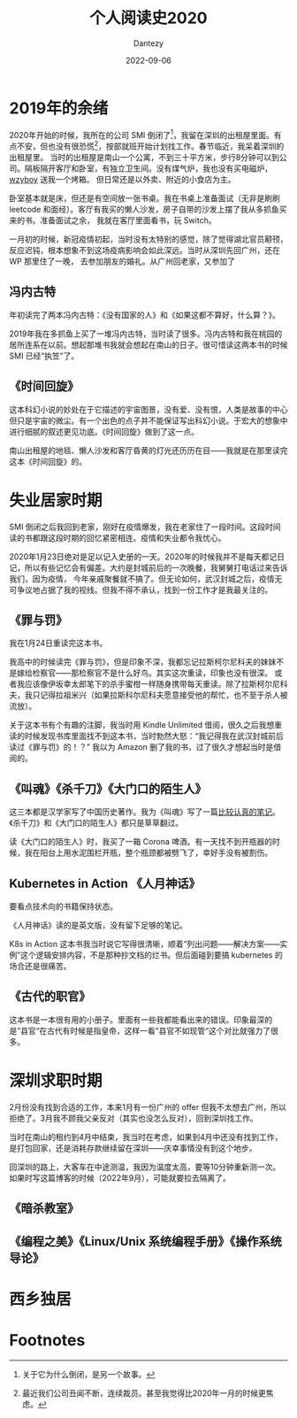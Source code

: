 #+HUGO_BASE_DIR: ../
#+HUGO_SECTION: zh/posts
#+hugo_auto_set_lastmod: t
#+hugo_tags: reading 科幻小说 思想史
#+hugo_categories: reading
#+hugo_draft: true
#+description: 整理一下2020年读过的书。读过的书仿佛一根线，将记忆串联起来。
#+author: Dantezy
#+date: 2022-09-06
#+TITLE: 个人阅读史2020
* 2019年的余绪
2020年开始的时候，我所在的公司 SMI 倒闭了[fn:1]，我留在深圳的出租屋里面。有点不安，但也没有很恐慌[fn:2]，按部就班开始计划找工作。春节临近，我呆着深圳的出租屋里。
当时的出租屋是南山一个公寓，不到三十平方米，步行8分钟可以到公司。隔板隔开客厅和卧室，有独立卫生间。没有煤气炉，我也没有买电磁炉，[[https://wzyboy.im/][wzyboy]] 送我一个烤箱。
但日常还是以外卖、附近的小食店为主。

卧室基本就是床，但还是有空间放一张书桌。我在书桌上准备面试（无非是刷刷 leetcode 和面经）。客厅有我买的懒人沙发，房子自带的沙发上摆了我从多抓鱼买来的书。准备面试之余，
我就在客厅里面看书，玩 Switch。

一月初的时候，新冠疫情初起，当时没有太特别的感觉，除了觉得湖北官员颟顸，反应迟钝，根本想象不到这场疫病影响会如此深远。当时从深圳先回广州，还在 WP 那里住了一晚，
去参加朋友的婚礼。从广州回老家，又参加了
** 冯内古特
年初读完了两本冯内古特：《没有国家的人》和《如果这都不算好，什么算？》。

2019年我在多抓鱼上买了一堆冯内古特，当时读了很多。冯内古特和我在桃园的居所连系在以前。想起那堆书我就会想起在南山的日子。很可惜读这两本书的时候 SMI 已经“执笠”了。
** 《时间回旋》
这本科幻小说的妙处在于它描述的宇宙图景，没有爱、没有恨，人类是故事的中心但只是宇宙的微尘。有一个出色的点子并不能保证写出科幻小说。于宏大的想象中进行细腻的叙述更见功底。《时间回旋》做到了这一点。

南山出租屋的地毯、懒人沙发和客厅昏黄的灯光还历历在目——我就是在那里读完这本《时间回旋》的。
* 失业居家时期
SMI 倒闭之后我回到老家，刚好在疫情爆发，我在老家住了一段时间。这段时间读的书都跟这段时期的回忆紧密相连。疫情和失业都令我忧心。

2020年1月23日绝对是足以记入史册的一天。2020年的时候我并不是每天都记日记，所以有些记忆会有偏差。大约是封城前后的一次晚餐，我舅舅打电话过来告诉我们，因为疫情，
今年亲戚聚餐就不搞了。但无论如何，武汉封城之后，疫情无可争议地占据了我的视线。但我不得不承认，找到一份工作才是我最关注的。
** 《罪与罚》
我在1月24日重读完这本书。

我高中的时候读完《罪与罚》，但是印象不深，我都忘记拉斯柯尔尼科夫的妹妹不是嫁给检察官——那检察官不是什么好鸟。其实这次重读，印象也没有很深。
或者我应该像伊坂幸太郎笔下的杀手蜜柑一样随身携带每天重读。除了拉斯柯尔尼科夫，我只记得拉祖米兴（如果拉斯科尔尼科夫愿意接受他的帮忙，也不至于杀人被流放）。

关于这本书有个有趣的注脚，我当时用 Kindle Unlimited 借阅，很久之后我想重读的时候发现书库里面找不到这本书，当时勃然大怒：“我记得我在武汉封城前后读过《罪与罚》的！？”
我以为 Amazon 删了我的书，过了很久才想起当时是借阅的。
** 《叫魂》《杀千刀》《大门口的陌生人》
这三本都是汉学家写了中国历史著作。我为《叫魂》写了一篇[[https://zhangyet.github.io/archivers/soulstealers][比较认真的笔记]]。《杀千刀》和《大门口的陌生人》都只是草草翻过。

读《大门口的陌生人》时，我买了一箱 Corona 啤酒。有一天找不到开瓶器的时候，我在阳台上用水泥围栏开瓶，整个瓶颈都被劈飞了，幸好手没有被割伤。
** Kubernetes in Action 《人月神话》
要看点技术向的书籍保持状态。

《人月神话》读的是英文版，没有留下足够的笔记。

K8s in Action 这本书我当时说它写得很清晰，顺着“列出问题——解决方案——实例”这个逻辑安排内容，不是那种抄文档的烂书。但后面碰到要搞 kubernetes 的场合还是很痛苦。
** 《古代的职官》
这本书是一本很有用的小册子。里面有一些我都能看出来的错误。印象最深的是”县官“在古代有时候是指皇帝，这样一看”县官不如现管“这个对比就强力了很多。
* 深圳求职时期
2月份没有找到合适的工作，本来1月有一份广州的 offer 但我不太想去广州，所以拒绝了。3月我不顾我父亲反对（其实也没怎么反对），回到深圳找工作。

当时在南山的租约到4月中结束，我当时在考虑，如果到4月中还没有找到工作，是打包回家，还是消耗存款继续留在深圳——庆幸事情没有到这个地步。

回深圳的路上，大客车在中途测温，我因为温度太高，要等10分钟重新测一次。如果时写这篇博客的时候（2022年9月），可能就要拉去隔离了。
** 《暗杀教室》

** 《编程之美》《Linux/Unix 系统编程手册》《操作系统导论》
* 西乡独居

* Footnotes
[fn:2] 最近我们公司丑闻不断，连续裁员。甚至我觉得比2020年一月的时候更焦虑。 

[fn:1] 关于它为什么倒闭，是另一个故事。 
